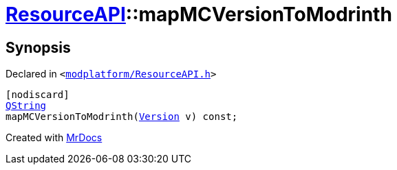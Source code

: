 [#ResourceAPI-mapMCVersionToModrinth]
= xref:ResourceAPI.adoc[ResourceAPI]::mapMCVersionToModrinth
:relfileprefix: ../
:mrdocs:


== Synopsis

Declared in `&lt;https://github.com/PrismLauncher/PrismLauncher/blob/develop/launcher/modplatform/ResourceAPI.h#L172[modplatform&sol;ResourceAPI&period;h]&gt;`

[source,cpp,subs="verbatim,replacements,macros,-callouts"]
----
[nodiscard]
xref:QString.adoc[QString]
mapMCVersionToModrinth(xref:Version.adoc[Version] v) const;
----



[.small]#Created with https://www.mrdocs.com[MrDocs]#
